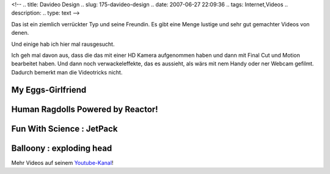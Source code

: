 <!--
.. title: Davideo Design
.. slug: 175-davideo-design
.. date: 2007-06-27 22:09:36
.. tags: Internet,Videos
.. description: 
.. type: text
-->

Das ist ein ziemlich verrückter Typ und seine Freundin. Es gibt eine Menge lustige und sehr gut gemachter Videos von denen.

.. TEASER_END

Und einige hab ich hier mal rausgesucht.

Ich geh mal davon aus, dass die das mit einer HD Kamera aufgenommen haben und dann mit Final Cut und Motion bearbeitet haben. Und dann noch verwackeleffekte, das es aussieht, als wärs mit nem Handy oder ner Webcam gefilmt. Dadurch bemerkt man die Videotricks nicht.

My Eggs-Girlfriend
~~~~~~~~~~~~~~~~~~

.. media:: https://www.youtube.com/watch?v=ewUD127X9cA

Human Ragdolls Powered by Reactor!
~~~~~~~~~~~~~~~~~~~~~~~~~~~~~~~~~~

.. media:: https://www.youtube.com/watch?v=XoJ3fNZ_774

Fun With Science : JetPack
~~~~~~~~~~~~~~~~~~~~~~~~~~

.. media:: https://www.youtube.com/watch?v=Vfht9TRBnhc

Balloony : exploding head
~~~~~~~~~~~~~~~~~~~~~~~~~

.. media:: https://www.youtube.com/watch?v=nery-DSFtpo

Mehr Videos auf seinem `Youtube-Kanal <https://www.youtube.com/channel/UCSZPcDvTL5ZjKvr-2VmtQMg>`_!
